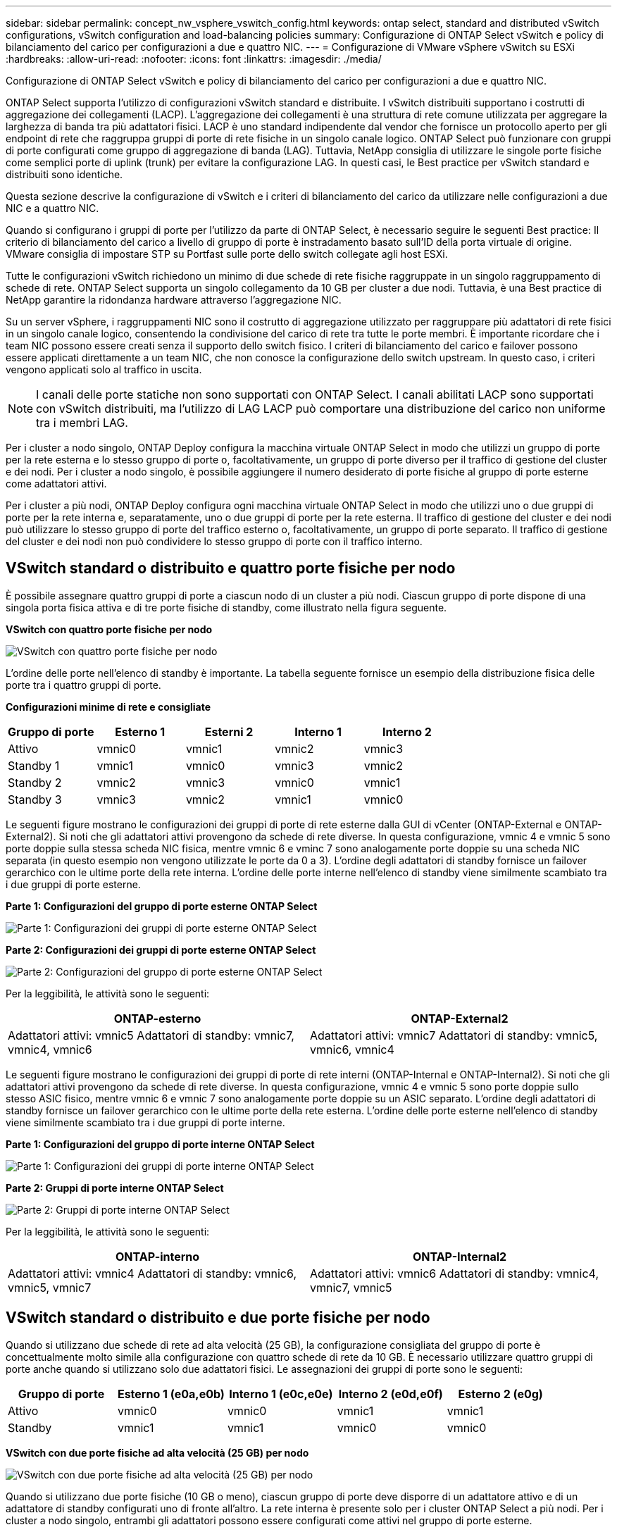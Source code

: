 ---
sidebar: sidebar 
permalink: concept_nw_vsphere_vswitch_config.html 
keywords: ontap select, standard and distributed vSwitch configurations, vSwitch configuration and load-balancing policies 
summary: Configurazione di ONTAP Select vSwitch e policy di bilanciamento del carico per configurazioni a due e quattro NIC. 
---
= Configurazione di VMware vSphere vSwitch su ESXi
:hardbreaks:
:allow-uri-read: 
:nofooter: 
:icons: font
:linkattrs: 
:imagesdir: ./media/


[role="lead"]
Configurazione di ONTAP Select vSwitch e policy di bilanciamento del carico per configurazioni a due e quattro NIC.

ONTAP Select supporta l'utilizzo di configurazioni vSwitch standard e distribuite. I vSwitch distribuiti supportano i costrutti di aggregazione dei collegamenti (LACP). L'aggregazione dei collegamenti è una struttura di rete comune utilizzata per aggregare la larghezza di banda tra più adattatori fisici. LACP è uno standard indipendente dal vendor che fornisce un protocollo aperto per gli endpoint di rete che raggruppa gruppi di porte di rete fisiche in un singolo canale logico. ONTAP Select può funzionare con gruppi di porte configurati come gruppo di aggregazione di banda (LAG). Tuttavia, NetApp consiglia di utilizzare le singole porte fisiche come semplici porte di uplink (trunk) per evitare la configurazione LAG. In questi casi, le Best practice per vSwitch standard e distribuiti sono identiche.

Questa sezione descrive la configurazione di vSwitch e i criteri di bilanciamento del carico da utilizzare nelle configurazioni a due NIC e a quattro NIC.

Quando si configurano i gruppi di porte per l'utilizzo da parte di ONTAP Select, è necessario seguire le seguenti Best practice: Il criterio di bilanciamento del carico a livello di gruppo di porte è instradamento basato sull'ID della porta virtuale di origine. VMware consiglia di impostare STP su Portfast sulle porte dello switch collegate agli host ESXi.

Tutte le configurazioni vSwitch richiedono un minimo di due schede di rete fisiche raggruppate in un singolo raggruppamento di schede di rete. ONTAP Select supporta un singolo collegamento da 10 GB per cluster a due nodi. Tuttavia, è una Best practice di NetApp garantire la ridondanza hardware attraverso l'aggregazione NIC.

Su un server vSphere, i raggruppamenti NIC sono il costrutto di aggregazione utilizzato per raggruppare più adattatori di rete fisici in un singolo canale logico, consentendo la condivisione del carico di rete tra tutte le porte membri. È importante ricordare che i team NIC possono essere creati senza il supporto dello switch fisico. I criteri di bilanciamento del carico e failover possono essere applicati direttamente a un team NIC, che non conosce la configurazione dello switch upstream. In questo caso, i criteri vengono applicati solo al traffico in uscita.


NOTE: I canali delle porte statiche non sono supportati con ONTAP Select. I canali abilitati LACP sono supportati con vSwitch distribuiti, ma l'utilizzo di LAG LACP può comportare una distribuzione del carico non uniforme tra i membri LAG.

Per i cluster a nodo singolo, ONTAP Deploy configura la macchina virtuale ONTAP Select in modo che utilizzi un gruppo di porte per la rete esterna e lo stesso gruppo di porte o, facoltativamente, un gruppo di porte diverso per il traffico di gestione del cluster e dei nodi. Per i cluster a nodo singolo, è possibile aggiungere il numero desiderato di porte fisiche al gruppo di porte esterne come adattatori attivi.

Per i cluster a più nodi, ONTAP Deploy configura ogni macchina virtuale ONTAP Select in modo che utilizzi uno o due gruppi di porte per la rete interna e, separatamente, uno o due gruppi di porte per la rete esterna. Il traffico di gestione del cluster e dei nodi può utilizzare lo stesso gruppo di porte del traffico esterno o, facoltativamente, un gruppo di porte separato. Il traffico di gestione del cluster e dei nodi non può condividere lo stesso gruppo di porte con il traffico interno.



== VSwitch standard o distribuito e quattro porte fisiche per nodo

È possibile assegnare quattro gruppi di porte a ciascun nodo di un cluster a più nodi. Ciascun gruppo di porte dispone di una singola porta fisica attiva e di tre porte fisiche di standby, come illustrato nella figura seguente.

*VSwitch con quattro porte fisiche per nodo*

image:DDN_08.jpg["VSwitch con quattro porte fisiche per nodo"]

L'ordine delle porte nell'elenco di standby è importante. La tabella seguente fornisce un esempio della distribuzione fisica delle porte tra i quattro gruppi di porte.

*Configurazioni minime di rete e consigliate*

[cols="5*"]
|===
| Gruppo di porte | Esterno 1 | Esterni 2 | Interno 1 | Interno 2 


| Attivo | vmnic0 | vmnic1 | vmnic2 | vmnic3 


| Standby 1 | vmnic1 | vmnic0 | vmnic3 | vmnic2 


| Standby 2 | vmnic2 | vmnic3 | vmnic0 | vmnic1 


| Standby 3 | vmnic3 | vmnic2 | vmnic1 | vmnic0 
|===
Le seguenti figure mostrano le configurazioni dei gruppi di porte di rete esterne dalla GUI di vCenter (ONTAP-External e ONTAP-External2). Si noti che gli adattatori attivi provengono da schede di rete diverse. In questa configurazione, vmnic 4 e vmnic 5 sono porte doppie sulla stessa scheda NIC fisica, mentre vmnic 6 e vminc 7 sono analogamente porte doppie su una scheda NIC separata (in questo esempio non vengono utilizzate le porte da 0 a 3). L'ordine degli adattatori di standby fornisce un failover gerarchico con le ultime porte della rete interna. L'ordine delle porte interne nell'elenco di standby viene similmente scambiato tra i due gruppi di porte esterne.

*Parte 1: Configurazioni del gruppo di porte esterne ONTAP Select*

image:DDN_09.jpg["Parte 1: Configurazioni dei gruppi di porte esterne ONTAP Select"]

*Parte 2: Configurazioni dei gruppi di porte esterne ONTAP Select*

image:DDN_10.jpg["Parte 2: Configurazioni del gruppo di porte esterne ONTAP Select"]

Per la leggibilità, le attività sono le seguenti:

[cols="2*"]
|===
| ONTAP-esterno | ONTAP-External2 


| Adattatori attivi: vmnic5
Adattatori di standby: vmnic7, vmnic4, vmnic6 | Adattatori attivi: vmnic7
Adattatori di standby: vmnic5, vmnic6, vmnic4 
|===
Le seguenti figure mostrano le configurazioni dei gruppi di porte di rete interni (ONTAP-Internal e ONTAP-Internal2). Si noti che gli adattatori attivi provengono da schede di rete diverse. In questa configurazione, vmnic 4 e vmnic 5 sono porte doppie sullo stesso ASIC fisico, mentre vmnic 6 e vmnic 7 sono analogamente porte doppie su un ASIC separato. L'ordine degli adattatori di standby fornisce un failover gerarchico con le ultime porte della rete esterna. L'ordine delle porte esterne nell'elenco di standby viene similmente scambiato tra i due gruppi di porte interne.

*Parte 1: Configurazioni del gruppo di porte interne ONTAP Select*

image:DDN_11.jpg["Parte 1: Configurazioni dei gruppi di porte interne ONTAP Select"]

*Parte 2: Gruppi di porte interne ONTAP Select*

image:DDN_12.jpg["Parte 2: Gruppi di porte interne ONTAP Select"]

Per la leggibilità, le attività sono le seguenti:

[cols="2*"]
|===
| ONTAP-interno | ONTAP-Internal2 


| Adattatori attivi: vmnic4
Adattatori di standby: vmnic6, vmnic5, vmnic7 | Adattatori attivi: vmnic6
Adattatori di standby: vmnic4, vmnic7, vmnic5 
|===


== VSwitch standard o distribuito e due porte fisiche per nodo

Quando si utilizzano due schede di rete ad alta velocità (25 GB), la configurazione consigliata del gruppo di porte è concettualmente molto simile alla configurazione con quattro schede di rete da 10 GB. È necessario utilizzare quattro gruppi di porte anche quando si utilizzano solo due adattatori fisici. Le assegnazioni dei gruppi di porte sono le seguenti:

[cols="5*"]
|===
| Gruppo di porte | Esterno 1 (e0a,e0b) | Interno 1 (e0c,e0e) | Interno 2 (e0d,e0f) | Esterno 2 (e0g) 


| Attivo | vmnic0 | vmnic0 | vmnic1 | vmnic1 


| Standby | vmnic1 | vmnic1 | vmnic0 | vmnic0 
|===
*VSwitch con due porte fisiche ad alta velocità (25 GB) per nodo*

image:DDN_17.jpg["VSwitch con due porte fisiche ad alta velocità (25 GB) per nodo"]

Quando si utilizzano due porte fisiche (10 GB o meno), ciascun gruppo di porte deve disporre di un adattatore attivo e di un adattatore di standby configurati uno di fronte all'altro. La rete interna è presente solo per i cluster ONTAP Select a più nodi. Per i cluster a nodo singolo, entrambi gli adattatori possono essere configurati come attivi nel gruppo di porte esterne.

Nell'esempio seguente viene illustrata la configurazione di vSwitch e dei due gruppi di porte responsabili della gestione dei servizi di comunicazione interni ed esterni per un cluster ONTAP Select multinodo. La rete esterna può utilizzare LA RETE interna VMNIC in caso di interruzione della rete, in quanto le VMNIC della rete interna fanno parte di questo gruppo di porte e sono configurate in modalità standby. Il contrario è il caso della rete esterna. L'alternanza delle VMNIC attive e di standby tra i due gruppi di porte è fondamentale per il corretto failover delle VM ONTAP Select durante le interruzioni di rete.

*VSwitch con due porte fisiche (10 GB o meno) per nodo*

image:DDN_13.jpg["VSwitch con due porte fisiche per nodo"]



== VSwitch distribuito con LACP

Quando si utilizzano vSwitch distribuiti nella configurazione, è possibile utilizzare LACP (anche se non si tratta di una procedura consigliata) per semplificare la configurazione di rete. L'unica configurazione LACP supportata richiede che tutti i VMNIC si trovino in un singolo LAG. Lo switch fisico uplink deve supportare una dimensione MTU compresa tra 7,500 e 9,000 su tutte le porte del canale. Le reti ONTAP Select interne ed esterne devono essere isolate a livello di gruppo di porte. La rete interna deve utilizzare una VLAN non instradabile (isolata). La rete esterna può utilizzare VST, EST o VGT.

Gli esempi seguenti mostrano la configurazione di vSwitch distribuito utilizzando LACP.

*LAG properties when using LACP*

image:DDN_14.jpg["Proprietà LAG quando si utilizza LACP"]

*Configurazioni di gruppi di porte esterne che utilizzano un vSwitch distribuito con LACP attivato*

image:DDN_15.jpg["Configurazioni di gruppi di porte esterne che utilizzano un vSwitch distribuito con LACP attivato"]

*Configurazioni di gruppi di porte interne che utilizzano un vSwitch distribuito con LACP attivato*

image:DDN_16.jpg["Configurazioni di gruppi di porte interne che utilizzano un vSwitch distribuito con LACP attivato"]


NOTE: LACP richiede di configurare le porte dello switch upstream come canale di porta. Prima di attivare questa opzione su vSwitch distribuito, assicurarsi che un canale di porta abilitato LACP sia configurato correttamente.
